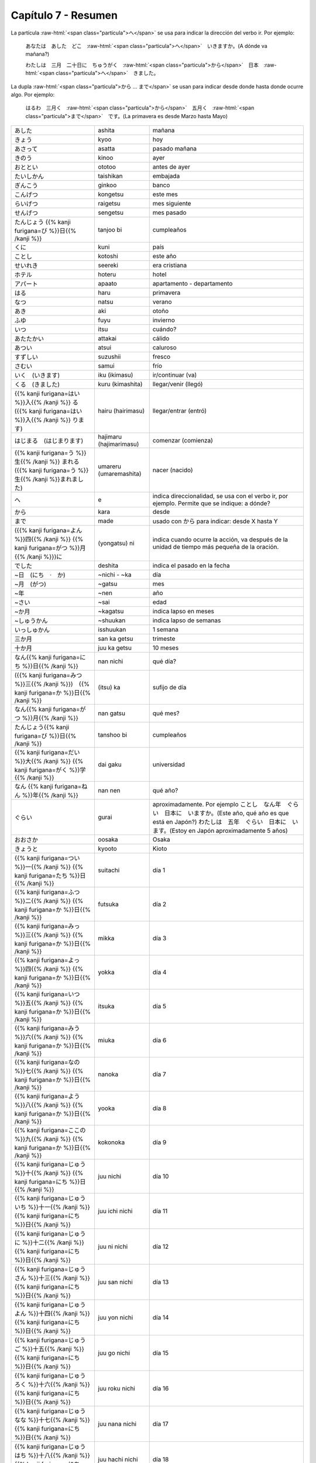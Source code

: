 .. title: Capítulo 7
.. slug: capitulo-7
.. date: 2017-01-01 20:41:03 UTC-03:00
.. tags: japones, NihongoShojo
.. category: idiomas
.. link: 
.. description: Resumen capítulo 7 del libro Nohongo Shojo
.. type: text

.. role:: raw-html(raw)
   :format: html

====================
Capítulo 7 - Resumen
====================

La partícula :raw-html:`<span class="particula">へ</span>` se usa para indicar la dirección del verbo ir. Por ejemplo:

	あなたは　あした　どこ　:raw-html:`<span class="particula">へ</span>`　いきますか。(A dónde va mañana?)

	わたしは　三月　二十日に　ちゅうがく　:raw-html:`<span class="particula">から</span>`　日本　:raw-html:`<span class="particula">へ</span>`　きました。

La dupla :raw-html:`<span class="particula">から ... まで</span>` se usan para indicar desde donde hasta donde ocurre algo. Por ejemplo:

	はるわ　三月く　:raw-html:`<span class="particula">から</span>`　五月く　:raw-html:`<span class="particula">まで</span>`　です。(La primavera es desde Marzo hasta Mayo)

+---------------------------+-------------------------+------------------------------+
| |ashita|                  | ashita                  | mañana                       |
+---------------------------+-------------------------+------------------------------+
| |kyoo|                    | kyoo                    | hoy                          |
+---------------------------+-------------------------+------------------------------+
| |asatta|                  | asatta                  | pasado mañana                |
+---------------------------+-------------------------+------------------------------+
| |kinoo|                   | kinoo                   | ayer                         |
+---------------------------+-------------------------+------------------------------+
| |ototoo|                  | ototoo                  | antes de ayer                |
+---------------------------+-------------------------+------------------------------+
| |taishikan|               | taishikan               | embajada                     |
+---------------------------+-------------------------+------------------------------+
| |ginkoo|                  | ginkoo                  | banco                        |
+---------------------------+-------------------------+------------------------------+
| |kongetsu|                | kongetsu                | este mes                     |
+---------------------------+-------------------------+------------------------------+
| |raigetsu|                | raigetsu                | mes siguiente                |
+---------------------------+-------------------------+------------------------------+
| |sengetsu|                | sengetsu                | mes pasado                   |
+---------------------------+-------------------------+------------------------------+
| |tanjoo_bi|               | tanjoo bi               | cumpleaños                   |
+---------------------------+-------------------------+------------------------------+
| |kuni|                    | kuni                    | país                         |
+---------------------------+-------------------------+------------------------------+
| |kotoshi|                 | kotoshi                 | este año                     |
+---------------------------+-------------------------+------------------------------+
| |seereki|                 | seereki                 | era cristiana                |
+---------------------------+-------------------------+------------------------------+
| |hoteru|                  | hoteru                  | hotel                        |
+---------------------------+-------------------------+------------------------------+
| |apaato|                  | apaato                  | apartamento - departamento   |
+---------------------------+-------------------------+------------------------------+
| |haru|                    | haru                    | primavera                    |
+---------------------------+-------------------------+------------------------------+
| |natsu|                   | natsu                   | verano                       |
+---------------------------+-------------------------+------------------------------+
| |aki|                     | aki                     | otoño                        |
+---------------------------+-------------------------+------------------------------+
| |fuyu|                    | fuyu                    | invierno                     |
+---------------------------+-------------------------+------------------------------+
| |itsu|                    | itsu                    | cuándo?                      |
+---------------------------+-------------------------+------------------------------+
| |attakai|                 | attakai                 | cálido                       |
+---------------------------+-------------------------+------------------------------+
| |atsui|                   | atsui                   | caluroso                     |
+---------------------------+-------------------------+------------------------------+
| |suzushii|                | suzushii                | fresco                       |
+---------------------------+-------------------------+------------------------------+
| |samui|                   | samui                   | frío                         |
+---------------------------+-------------------------+------------------------------+
| |iku_(ikimasu)|           | iku (ikimasu)           | ir/continuar (va)            |
+---------------------------+-------------------------+------------------------------+
| |kuru_(kimashita)|        | kuru (kimashita)        | llegar/venir (llegó)         |
+---------------------------+-------------------------+------------------------------+
| |hairu_(hairimasu)|       | hairu (hairimasu)       | llegar/entrar (entró)        |
+---------------------------+-------------------------+------------------------------+
| |hajimaru_(hajimarimasu)| | hajimaru (hajimarimasu) | comenzar (comienza)          |
+---------------------------+-------------------------+------------------------------+
| |umareru_(umaremashita)|  | umareru (umaremashita)  | nacer (nacido)               |
+---------------------------+-------------------------+------------------------------+
| |e|                       | e                       | indica direccionalidad, se   |
|                           |                         | usa con el verbo ir, por     |
|                           |                         | ejemplo. Permite que se      |
|                           |                         | indique: a dónde?            |
+---------------------------+-------------------------+------------------------------+
| |kara|                    | kara                    | desde                        |
+---------------------------+-------------------------+------------------------------+
| |made|                    | made                    | usado con |kara| para        |
|                           |                         | indicar: desde X hasta Y     |
+---------------------------+-------------------------+------------------------------+
| |(yongatsu)_ni|           | (yongatsu) ni           | indica cuando ocurre la      |
|                           |                         | acción, va después de la     |
|                           |                         | unidad de tiempo más pequeña |
|                           |                         | de la oración.               |
+---------------------------+-------------------------+------------------------------+
| |deshita|                 | deshita                 | indica el pasado en la fecha |
+---------------------------+-------------------------+------------------------------+
| |~nichi_-_~ka|            | ~nichi - ~ka            | día                          |
+---------------------------+-------------------------+------------------------------+
| |~gatsu|                  | ~gatsu                  | mes                          |
+---------------------------+-------------------------+------------------------------+
| |~nen|                    | ~nen                    | año                          |
+---------------------------+-------------------------+------------------------------+
| |~sai|                    | ~sai                    | edad                         |
+---------------------------+-------------------------+------------------------------+
| |~kagatsu|                | ~kagatsu                | indica lapso en meses        |
+---------------------------+-------------------------+------------------------------+
| |~shuukan|                | ~shuukan                | indica lapso de semanas      |
+---------------------------+-------------------------+------------------------------+
| |isshuukan|               | isshuukan               | 1 semana                     |
+---------------------------+-------------------------+------------------------------+
| |san_ka_getsu|            | san ka getsu            | trimeste                     |
+---------------------------+-------------------------+------------------------------+
| |juu_ka_getsu|            | juu ka getsu            | 10 meses                     |
+---------------------------+-------------------------+------------------------------+
| |nan_nichi|               | nan nichi               | qué día?                     |
+---------------------------+-------------------------+------------------------------+
| |(itsu)_ka|               | (itsu) ka               | sufijo de día                |
+---------------------------+-------------------------+------------------------------+
| |nan_gatsu|               | nan gatsu               | qué mes?                     |
+---------------------------+-------------------------+------------------------------+
| |tanshoo_bi|              | tanshoo bi              | cumpleaños                   |
+---------------------------+-------------------------+------------------------------+
| |dai_gaku|                | dai gaku                | universidad                  |
+---------------------------+-------------------------+------------------------------+
| |nan_nen|                 | nan nen                 | qué año?                     |
+---------------------------+-------------------------+------------------------------+
| |gurai|                   | gurai                   | aproximadamente. Por ejemplo |
|                           |                         | |ejemplo_gurai|              |
|                           |                         | |ejemplo_gurai_2|            |
+---------------------------+-------------------------+------------------------------+
| |osaka|                   | oosaka                  | Osaka                        |
+---------------------------+-------------------------+------------------------------+
| |kyooto|                  | kyooto                  | Kioto                        |
+---------------------------+-------------------------+------------------------------+
| |suitachi|                | suitachi                | día 1                        |
+---------------------------+-------------------------+------------------------------+
| |futsuka|                 | futsuka                 | día 2                        |
+---------------------------+-------------------------+------------------------------+
| |mikka|                   | mikka                   | día 3                        |
+---------------------------+-------------------------+------------------------------+
| |yokka|                   | yokka                   | día 4                        |
+---------------------------+-------------------------+------------------------------+
| |itsuka|                  | itsuka                  | día 5                        |
+---------------------------+-------------------------+------------------------------+
| |miuka|                   | miuka                   | día 6                        |
+---------------------------+-------------------------+------------------------------+
| |nanoka|                  | nanoka                  | día 7                        |
+---------------------------+-------------------------+------------------------------+
| |yooka|                   | yooka                   | día 8                        |
+---------------------------+-------------------------+------------------------------+
| |kokonoka|                | kokonoka                | día 9                        |
+---------------------------+-------------------------+------------------------------+
| |juu_nichi|               | juu nichi               | día 10                       |
+---------------------------+-------------------------+------------------------------+
| |juu_ichi_nichi|          | juu ichi nichi          | día 11                       |
+---------------------------+-------------------------+------------------------------+
| |juu_ni_nichi|            | juu ni nichi            | día 12                       |
+---------------------------+-------------------------+------------------------------+
| |juu_san_nichi|           | juu san nichi           | día 13                       |
+---------------------------+-------------------------+------------------------------+
| |juu_yon_nichi|           | juu yon nichi           | día 14                       |
+---------------------------+-------------------------+------------------------------+
| |juu_go_nichi|            | juu go nichi            | día 15                       |
+---------------------------+-------------------------+------------------------------+
| |juu_roku_nichi|          | juu roku nichi          | día 16                       |
+---------------------------+-------------------------+------------------------------+
| |juu_nana_nichi|          | juu nana nichi          | día 17                       |
+---------------------------+-------------------------+------------------------------+
| |juu_hachi_nichi|         | juu hachi nichi         | día 18                       |
+---------------------------+-------------------------+------------------------------+
| |juu_kyuu_nichi|          | juu kyuu nichi          | día 19                       |
+---------------------------+-------------------------+------------------------------+
| |hatsuka|                 | hatsuka                 | día 20                       |
+---------------------------+-------------------------+------------------------------+
| |ni_juu_ichi_nichi|       | ni juu ichi nichi       | día 21                       |
+---------------------------+-------------------------+------------------------------+
| |ni_juu_ni_nichi|         | ni juu ni nichi         | día 22                       |
+---------------------------+-------------------------+------------------------------+
| |ni_juu_san_nichi|        | ni juu san nichi        | día 23                       |
+---------------------------+-------------------------+------------------------------+
| |ni_juu_yokka|            | ni juu yokka            | día 24                       |
+---------------------------+-------------------------+------------------------------+
| |ni_juu_go_nichi|         | ni juu go nichi         | día 25                       |
+---------------------------+-------------------------+------------------------------+
| |ni_juu_roku_nichi|       | ni juu roku nichi       | día 26                       |
+---------------------------+-------------------------+------------------------------+
| |ni_juu_nana_nichi|       | ni juu nana nichi       | día 27                       |
+---------------------------+-------------------------+------------------------------+
| |ni_juu_hachi_nichi|      | ni juu hachi nichi      | día 28                       |
+---------------------------+-------------------------+------------------------------+
| |ni_juu_kyuu_nichi|       | ni juu kyuu nichi       | día 29                       |
+---------------------------+-------------------------+------------------------------+
| |san_juu_nichi|           | san juu nichi           | día 30                       |
+---------------------------+-------------------------+------------------------------+
| |san_juu_ichi_nichi|      | san juu ichi nichi      | día 31                       |
+---------------------------+-------------------------+------------------------------+
| |ichi_gatsu|              | ichi gatsu              | enero                        |
+---------------------------+-------------------------+------------------------------+
| |ni_gatsu|                | ni gatsu                | febrero                      |
+---------------------------+-------------------------+------------------------------+
| |san_gatsu|               | san gatsu               | marzo                        |
+---------------------------+-------------------------+------------------------------+
| |shi_gatsu|               | shi gatsu               | abril                        |
+---------------------------+-------------------------+------------------------------+
| |go_gatsu|                | go gatsu                | mayo                         |
+---------------------------+-------------------------+------------------------------+
| |roku_gatsu|              | roku gatsu              | junio                        |
+---------------------------+-------------------------+------------------------------+
| |nana_gatsu|              | nana gatsu              | julio                        |
+---------------------------+-------------------------+------------------------------+
| |hachi_gatsu|             | hachi gatsu             | agosto                       |
+---------------------------+-------------------------+------------------------------+
| |ku_gatsu|                | ku gatsu                | septiembre                   |
+---------------------------+-------------------------+------------------------------+
| |juu_gatsu|               | juu gatsu               | octubre                      |
+---------------------------+-------------------------+------------------------------+
| |juu_ichi_gatsu|          | juu ichi gatsu          | noviembre                    |
+---------------------------+-------------------------+------------------------------+
| |juu_ni_gatsu|            | juu ni gatsu            | diciembre                    |
+---------------------------+-------------------------+------------------------------+

.. |ashita| replace:: あした
.. |kyoo| replace:: きょう
.. |asatta| replace:: あさって
.. |kinoo| replace:: きのう
.. |ototoo| replace:: おととい
.. |taishikan| replace:: たいしかん
.. |ginkoo| replace:: ぎんこう
.. |kongetsu| replace:: こんげつ
.. |raigetsu| replace:: らいげつ
.. |sengetsu| replace:: せんげつ
.. |tanjoo_bi| replace:: たんじょう {{% kanji furigana=び %}}日{{% /kanji %}}
.. |kuni| replace:: くに
.. |kotoshi| replace:: ことし
.. |seereki| replace:: せいれき
.. |hoteru| replace:: ホテル
.. |apaato| replace:: アパート
.. |haru| replace:: はる
.. |natsu| replace:: なつ
.. |aki| replace:: あき
.. |fuyu| replace:: ふゆ
.. |itsu| replace:: いつ
.. |attakai| replace:: あたたかい
.. |atsui| replace:: あつい
.. |suzushii| replace:: すずしい
.. |samui| replace:: さむい
.. |iku_(ikimasu)| replace:: いく　(いきます)
.. |kuru_(kimashita)| replace:: くる　(きました)
.. |hairu_(hairimasu)| replace:: {{% kanji furigana=はい %}}入{{% /kanji %}} る　({{% kanji furigana=はい %}}入{{% /kanji %}} ります)
.. |hajimaru_(hajimarimasu)| replace:: はじまる　(はじまります)
.. |umareru_(umaremashita)| replace:: {{% kanji furigana=う %}}生{{% /kanji %}} まれる　({{% kanji furigana=う %}}生{{% /kanji %}}まれました)
.. |e| replace:: へ
.. |kara| replace:: から
.. |(yongatsu)_ni| replace:: ({{% kanji furigana=よん %}}四{{% /kanji %}} {{% kanji furigana=がつ %}}月{{% /kanji %}})に
.. |made| replace:: まで
.. |deshita| replace:: でした
.. |~nichi_-_~ka| replace:: ~日　(にち　·　か)
.. |~gatsu| replace:: ~月　(がつ)
.. |~nen| replace:: ~年
.. |~sai| replace:: ~さい
.. |~kagatsu| replace:: ~か月
.. |~shuukan| replace:: ~しゅうかん
.. |nan_nichi| replace:: なん{{% kanji furigana=にち %}}日{{% /kanji %}}
.. |(itsu)_ka| replace:: ({{% kanji furigana=みつ %}}三{{% /kanji %}})　{{% kanji furigana=か %}}日{{% /kanji %}}
.. |nan_gatsu| replace:: なん{{% kanji furigana=がつ %}}月{{% /kanji %}}
.. |tanshoo_bi| replace:: たんじょう{{% kanji furigana=び %}}日{{% /kanji %}}
.. |dai_gaku| replace:: {{% kanji furigana=だい %}}大{{% /kanji %}} {{% kanji furigana=がく %}}学{{% /kanji %}}
.. |nan_nen| replace:: なん {{% kanji furigana=ねん %}}年{{% /kanji %}}
.. |suitachi| replace:: {{% kanji furigana=つい %}}一{{% /kanji %}} {{% kanji furigana=たち %}}日{{% /kanji %}}
.. |futsuka| replace:: {{% kanji furigana=ふつ %}}二{{% /kanji %}} {{% kanji furigana=か %}}日{{% /kanji %}}
.. |mikka| replace:: {{% kanji furigana=みっ %}}三{{% /kanji %}} {{% kanji furigana=か %}}日{{% /kanji %}}
.. |yokka| replace:: {{% kanji furigana=よっ %}}四{{% /kanji %}} {{% kanji furigana=か %}}日{{% /kanji %}}
.. |itsuka| replace:: {{% kanji furigana=いつ %}}五{{% /kanji %}} {{% kanji furigana=か %}}日{{% /kanji %}}
.. |miuka| replace:: {{% kanji furigana=みう %}}六{{% /kanji %}} {{% kanji furigana=か %}}日{{% /kanji %}}
.. |nanoka| replace:: {{% kanji furigana=なの %}}七{{% /kanji %}} {{% kanji furigana=か %}}日{{% /kanji %}}
.. |yooka| replace:: {{% kanji furigana=よう %}}八{{% /kanji %}} {{% kanji furigana=か %}}日{{% /kanji %}}
.. |kokonoka| replace:: {{% kanji furigana=ここの %}}九{{% /kanji %}} {{% kanji furigana=か %}}日{{% /kanji %}}
.. |juu_nichi| replace:: {{% kanji furigana=じゅう %}}十{{% /kanji %}} {{% kanji furigana=にち %}}日{{% /kanji %}}
.. |juu_ichi_nichi| replace:: {{% kanji furigana=じゅういち %}}十一{{% /kanji %}} {{% kanji furigana=にち %}}日{{% /kanji %}}
.. |juu_ni_nichi| replace:: {{% kanji furigana=じゅうに %}}十二{{% /kanji %}} {{% kanji furigana=にち %}}日{{% /kanji %}}
.. |juu_san_nichi| replace:: {{% kanji furigana=じゅうさん %}}十三{{% /kanji %}} {{% kanji furigana=にち %}}日{{% /kanji %}}
.. |juu_yon_nichi| replace:: {{% kanji furigana=じゅうよん %}}十四{{% /kanji %}} {{% kanji furigana=にち %}}日{{% /kanji %}}
.. |juu_go_nichi| replace:: {{% kanji furigana=じゅうご %}}十五{{% /kanji %}} {{% kanji furigana=にち %}}日{{% /kanji %}}
.. |juu_roku_nichi| replace:: {{% kanji furigana=じゅうろく %}}十六{{% /kanji %}} {{% kanji furigana=にち %}}日{{% /kanji %}}
.. |juu_nana_nichi| replace:: {{% kanji furigana=じゅうなな %}}十七{{% /kanji %}} {{% kanji furigana=にち %}}日{{% /kanji %}}
.. |juu_hachi_nichi| replace:: {{% kanji furigana=じゅうはち %}}十八{{% /kanji %}} {{% kanji furigana=にち %}}日{{% /kanji %}}
.. |juu_kyuu_nichi| replace:: {{% kanji furigana=じゅうきゅう %}}十九{{% /kanji %}} {{% kanji furigana=にち %}}日{{% /kanji %}}
.. |hatsuka| replace:: {{% kanji furigana=はつ %}}二十{{% /kanji %}} {{% kanji furigana=か %}}日{{% /kanji %}}
.. |ni_juu_ichi_nichi| replace:: {{% kanji furigana=にじゅういち %}}二十一{{% /kanji %}} {{% kanji furigana=にち %}}日{{% /kanji %}}
.. |ni_juu_ni_nichi| replace:: {{% kanji furigana=にじゅうに %}}二十二{{% /kanji %}} {{% kanji furigana=にち %}}日{{% /kanji %}}
.. |ni_juu_san_nichi| replace:: {{% kanji furigana=にじゅうさん %}}二十三{{% /kanji %}} {{% kanji furigana=にち %}}日{{% /kanji %}}
.. |ni_juu_yokka| replace:: {{% kanji furigana=にじゅうよっ %}}二十四{{% /kanji %}} {{% kanji furigana=か %}}日{{% /kanji %}}
.. |ni_juu_go_nichi| replace:: {{% kanji furigana=にじゅうご %}}二十五{{% /kanji %}} {{% kanji furigana=にち %}}日{{% /kanji %}}
.. |ni_juu_roku_nichi| replace:: {{% kanji furigana=にじゅうろく %}}二十六{{% /kanji %}} {{% kanji furigana=にち %}}日{{% /kanji %}}
.. |ni_juu_nana_nichi| replace:: {{% kanji furigana=にじゅうなな %}}二十七{{% /kanji %}} {{% kanji furigana=にち %}}日{{% /kanji %}}
.. |ni_juu_hachi_nichi| replace:: {{% kanji furigana=にじゅうはち %}}二十八{{% /kanji %}} {{% kanji furigana=にち %}}日{{% /kanji %}}
.. |ni_juu_kyuu_nichi| replace:: {{% kanji furigana=にじゅうきゅう %}}二十九{{% /kanji %}} {{% kanji furigana=にち %}}日{{% /kanji %}}
.. |san_juu_nichi| replace:: {{% kanji furigana=さんじゅう %}}三十{{% /kanji %}} {{% kanji furigana=にち %}}日{{% /kanji %}}
.. |san_juu_ichi_nichi| replace:: {{% kanji furigana=さんじゅういち %}}三十一{{% /kanji %}} {{% kanji furigana=にち %}}日{{% /kanji %}}
.. |ichi_gatsu| replace:: {{% kanji furigana=いち %}}一{{% /kanji %}} {{% kanji furigana=がつ %}}月{{% /kanji %}}
.. |ni_gatsu| replace:: {{% kanji furigana=に %}}二{{% /kanji %}} {{% kanji furigana=がつ %}}月{{% /kanji %}}
.. |san_gatsu| replace:: {{% kanji furigana=さん %}}三{{% /kanji %}} {{% kanji furigana=がつ %}}月{{% /kanji %}}
.. |shi_gatsu| replace:: {{% kanji furigana=し %}}四{{% /kanji %}} {{% kanji furigana=がつ %}}月{{% /kanji %}}
.. |go_gatsu| replace:: {{% kanji furigana=ご %}}五{{% /kanji %}} {{% kanji furigana=がつ %}}月{{% /kanji %}}
.. |roku_gatsu| replace:: {{% kanji furigana=ろく %}}六{{% /kanji %}} {{% kanji furigana=がつ %}}月{{% /kanji %}}
.. |nana_gatsu| replace:: {{% kanji furigana=なな %}}七{{% /kanji %}} {{% kanji furigana=がつ %}}月{{% /kanji %}}
.. |hachi_gatsu| replace:: {{% kanji furigana=はち %}}八{{% /kanji %}} {{% kanji furigana=がつ %}}月{{% /kanji %}}
.. |ku_gatsu| replace:: {{% kanji furigana=きゅう %}}九{{% /kanji %}} {{% kanji furigana=がつ %}}月{{% /kanji %}}
.. |juu_gatsu| replace:: {{% kanji furigana=じゅう %}}十{{% /kanji %}} {{% kanji furigana=がつ %}}月{{% /kanji %}}
.. |juu_ichi_gatsu| replace:: {{% kanji furigana=じゅういち %}}十一{{% /kanji %}} {{% kanji furigana=がつ %}}月{{% /kanji %}}
.. |juu_ni_gatsu| replace:: {{% kanji furigana=じゅうに %}}十二{{% /kanji %}} {{% kanji furigana=がつ %}}月{{% /kanji %}}
.. |gurai| replace:: ぐらい
.. |ejemplo_gurai| replace:: ことし　なん年　ぐらい　日本に　いますか。(Este año, qué año es que está en Japón?)
.. |ejemplo_gurai_2| replace:: わたしは　五年　ぐらい　日本に　います。(Estoy en Japón aproximadamente 5 años)
.. |isshuukan| replace:: いっしゅかん
.. |osaka| replace:: おおさか
.. |kyooto| replace:: きょうと
.. |san_ka_getsu| replace:: 三か月
.. |juu_ka_getsu| replace:: 十か月
